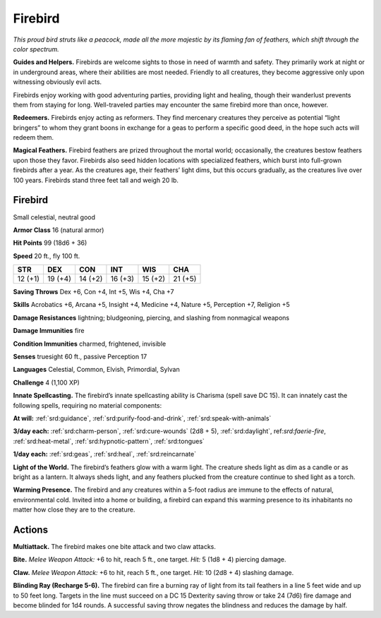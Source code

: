 
.. _tob:firebird:

Firebird
--------

*This proud bird struts like a peacock, made all the
more majestic by its flaming fan of feathers, which
shift through the color spectrum.*

**Guides and Helpers.** Firebirds are welcome
sights to those in need of warmth and safety. They
primarily work at night or in underground areas, where
their abilities are most needed. Friendly to all creatures, they
become aggressive only upon witnessing obviously evil acts.

Firebirds enjoy working with good
adventuring parties, providing light
and healing, though their wanderlust
prevents them from staying for
long. Well-traveled parties may
encounter the same firebird
more than once, however.

**Redeemers.** Firebirds
enjoy acting as reformers.
They find mercenary creatures
they perceive as potential
“light bringers” to whom they
grant boons in exchange for
a geas to perform a specific
good deed, in the hope such
acts will redeem them.

**Magical Feathers.** Firebird feathers are prized throughout
the mortal world; occasionally, the creatures bestow feathers
upon those they favor. Firebirds also seed hidden locations with
specialized feathers, which burst into full-grown firebirds after
a year. As the creatures age, their feathers’ light dims, but this
occurs gradually, as the creatures live over 100 years. Firebirds
stand three feet tall and weigh 20 lb.

Firebird
~~~~~~~~

Small celestial, neutral good

**Armor Class** 16 (natural armor)

**Hit Points** 99 (18d6 + 36)

**Speed** 20 ft., fly 100 ft.

+-----------+-----------+-----------+-----------+-----------+-----------+
| STR       | DEX       | CON       | INT       | WIS       | CHA       |
+===========+===========+===========+===========+===========+===========+
| 12 (+1)   | 19 (+4)   | 14 (+2)   | 16 (+3)   | 15 (+2)   | 21 (+5)   |
+-----------+-----------+-----------+-----------+-----------+-----------+

**Saving Throws** Dex +6, Con +4, Int +5, Wis +4, Cha +7

**Skills** Acrobatics +6, Arcana +5, Insight +4, Medicine +4,
Nature +5, Perception +7, Religion +5

**Damage Resistances** lightning; bludgeoning, piercing, and
slashing from nonmagical weapons

**Damage Immunities** fire

**Condition Immunities** charmed, frightened, invisible

**Senses** truesight 60 ft., passive Perception 17

**Languages** Celestial, Common, Elvish, Primordial, Sylvan

**Challenge** 4 (1,100 XP)

**Innate Spellcasting.** The firebird’s innate spellcasting ability is
Charisma (spell save DC 15). It can innately cast the following
spells, requiring no material components:

**At will:** :ref:`srd:guidance`, :ref:`srd:purify-food-and-drink`, :ref:`srd:speak-with-animals`

**3/day each:** :ref:`srd:charm-person`, :ref:`srd:cure-wounds` (2d8 + 5), :ref:`srd:daylight`,
ref:`srd:faerie-fire`, :ref:`srd:heat-metal`, :ref:`srd:hypnotic-pattern`, :ref:`srd:tongues`

**1/day each:** :ref:`srd:geas`, :ref:`srd:heal`, :ref:`srd:reincarnate`

**Light of the World.** The firebird’s feathers glow with a warm
light. The creature sheds light as dim as a candle or as bright
as a lantern. It always sheds light, and any feathers plucked
from the creature continue to shed light as a torch.

**Warming Presence.** The firebird and any creatures within
a 5-foot radius are immune to the effects of natural,
environmental cold. Invited into a home or building, a firebird
can expand this warming presence to its inhabitants no matter
how close they are to the creature.

Actions
~~~~~~~

**Multiattack.** The firebird makes one bite attack and two claw
attacks.

**Bite.** *Melee Weapon Attack:* +6 to hit, reach 5 ft., one target. *Hit:*
5 (1d8 + 4) piercing damage.

**Claw.** *Melee Weapon Attack:* +6 to hit, reach 5 ft., one target.
*Hit:* 10 (2d8 + 4) slashing damage.

**Blinding Ray (Recharge 5-6).** The firebird can fire a burning
ray of light from its tail feathers in a line 5 feet wide and up
to 50 feet long. Targets in the line must succeed on a DC
15 Dexterity saving throw or take 24 (7d6) fire damage and
become blinded for 1d4 rounds. A successful saving throw
negates the blindness and reduces the damage by half.
